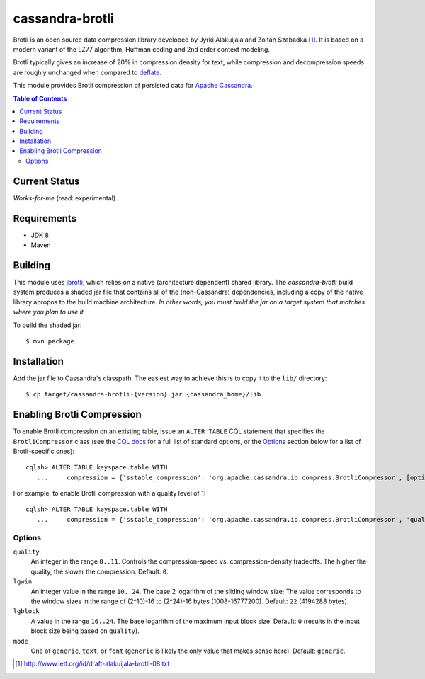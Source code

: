 ================
cassandra-brotli
================

.. image:: https://travis-ci.org/eevans/cassandra-brotli.svg?branch=master
               :target: https://travis-ci.org/eevans/cassandra-brotli

Brotli is an open source data compression library developed by Jyrki Alakuijala
and Zoltán Szabadka [#]_. It is based on a modern variant of the LZ77 algorithm,
Huffman coding and 2nd order context modeling.

Brotli typically gives an increase of 20% in compression density for text, while
compression and decompression speeds are roughly unchanged when compared to
`deflate`_.

This module provides Brotli compression of persisted data for
`Apache Cassandra`_.

.. contents:: Table of Contents

Current Status
--------------
*Works-for-me* (read: experimental).

Requirements
------------
* JDK 8
* Maven
  
Building
--------
This module uses `jbrotli`_, which relies on a native (architecture dependent)
shared library.  The *cassandra-brotli* build system produces a shaded jar file
that contains all of the (non-Cassandra) dependencies, including a copy of the
native library apropos to the build machine architecture.  *In other words, you
must build the jar on a target system that matches where you plan to use it.*

To build the shaded jar::

   $ mvn package

Installation
------------
Add the jar file to Cassandra's classpath.  The easiest way to achieve this is
to copy it to the ``lib/`` directory::

  $ cp target/cassandra-brotli-{version}.jar {cassandra_home}/lib

Enabling Brotli Compression
---------------------------  
To enable Brotli compression on an existing table, issue an ``ALTER TABLE``
CQL statement that specifies the ``BrotliCompressor`` class (see the
`CQL docs`_ for a full list of standard options, or the `Options`_ section below
for a list of Brotli-specific ones)::

  cqlsh> ALTER TABLE keyspace.table WITH
     ...     compression = {'sstable_compression': 'org.apache.cassandra.io.compress.BrotliCompressor', [options]}

For example, to enable Brotli compression with a quality level of 1::

  cqlsh> ALTER TABLE keyspace.table WITH
     ...     compression = {'sstable_compression': 'org.apache.cassandra.io.compress.BrotliCompressor', 'quality': 1}

Options
~~~~~~~

``quality``
  An integer in the range ``0..11``.  Controls the compression-speed vs.
  compression-density tradeoffs. The higher the quality, the slower the
  compression.  Default: ``0``.

``lgwin``
  An integer value in the range ``10..24``.  The base 2 logarithm of the sliding
  window size; The value corresponds to the window sizes in the range of
  (2^10)-16 to (2^24)-16 bytes (1008-16777200). Default: ``22`` (4194288 bytes).

``lgblock``
  A value in the range ``16..24``.  The base logarithm of the maximum input
  block size.  Default: ``0`` (results in the input block size being based on
  ``quality``).

``mode``
  One of ``generic``, ``text``, or ``font`` (``generic`` is likely the only
  value that makes sense here).  Default: ``generic``.


.. _CQL docs: http://cassandra.apache.org/doc/cql3/CQL.html#compressionOptions
.. _Apache Cassandra: http://cassandra.apache.org
.. _deflate: https://en.wikipedia.org/wiki/DEFLATE
.. _jbrotli: https://github.com/MeteoGroup/jbrotli


.. [#] http://www.ietf.org/id/draft-alakuijala-brotli-08.txt
